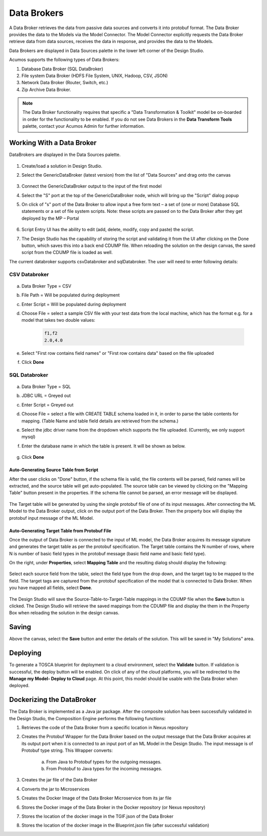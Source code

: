 .. ===============LICENSE_START=======================================================
.. Acumos
.. ===================================================================================
.. Copyright (C) 2017-2018 AT&T Intellectual Property & Tech Mahindra. All rights reserved.
.. ===================================================================================
.. This Acumos documentation file is distributed by AT&T and Tech Mahindra
.. under the Creative Commons Attribution 4.0 International License (the "License");
.. you may not use this file except in compliance with the License.
.. You may obtain a copy of the License at
..
..      http://creativecommons.org/licenses/by/4.0
..
.. This file is distributed on an "AS IS" BASIS,
.. WITHOUT WARRANTIES OR CONDITIONS OF ANY KIND, either express or implied.
.. See the License for the specific language governing permissions and
.. limitations under the License.
.. ===============LICENSE_END=========================================================

============
Data Brokers
============

A Data Broker retrieves the data from passive data sources and converts it into protobuf format. The Data Broker provides the data to the Models via the Model Connector. The Model Connector explicitly requests the Data Broker retrieve data from data sources, receives the data in response, and provides the data to the Models.

Data Brokers are displayed in Data Sources palette in the lower left corner of the Design Studio.

Acumos supports the following types of Data Brokers:

#. Database Data Broker (SQL DataBroker)
#. File system Data Broker (HDFS File System, UNIX, Hadoop, CSV, JSON)
#. Network Data Broker (Router, Switch, etc.)
#. Zip Archive Data Broker.

.. note::
    The Data Broker functionality requires that specific a "Data Transformation & Toolkit" model be on-boarded in order for the functionality to be enabled. If you do not see Data Brokers in the **Data Transform Tools** palette, contact your Acumos Admin for further information.

Working With a Data Broker
==========================
DataBrokers are displayed in the Data Sources palette.

    .. image:: ../images/design-studio-user-guide/sql-csv/GenericDataBroker.jpg

#. Create/load a solution in Design Studio.
#. Select the GenericDataBroker (latest version) from the list of "Data Sources" and drag onto the canvas

    .. image:: ../images/design-studio-user-guide/sql-csv/DataBrokeronCanvas.jpg

#. Connect the GenericDataBroker output to the input of the first model
#. Select the "S" port at the top of the GenericDataBroker node, which will bring up the "Script" dialog popup
#. On click of "s" port of the Data Broker to allow input a free form text – a set of (one or more) Database SQL statements or a set of file system scripts. Note: these scripts are passed on to the Data Broker after they get deployed by the MP – Portal

    .. image:: ../images/design-studio-user-guide/sql-csv/DataBrokerScriptPort.jpg

#. Script Entry UI has the ability to edit (add, delete, modify, copy and paste) the script.
#. The Design Studio has the capability of storing the script and validating it from the UI after clicking on the Done button, which saves this into a back end CDUMP file. When reloading the solution on the design canvas, the saved script from the CDUMP file is loaded as well.

The current databroker supports csvDatabroker and sqlDatabroker. The user will need to enter following details:

CSV Databroker
--------------

    .. image:: ../images/design-studio-user-guide/sql-csv/CSVDBScriptPort.jpg

a) Data Broker Type = CSV
b) File Path = Will be populated during deployment
c) Enter Script = Will be populated during deployment
d) Choose File = select a sample CSV file with your test data from the local machine, which has the format e.g. for a model that takes two double values:

    .. code:: text

    	f1,f2
    	2.0,4.0

e) Select "First row contains field names" or "First row contains data" based on the file uploaded
f) Click **Done**

SQL Databroker
--------------

    .. image:: ../images/design-studio-user-guide/sql-csv/SQLDBScriptPort.jpg

a) Data Broker Type = SQL
b) JDBC URL = Greyed out
c) Enter Script = Greyed out
d) Choose File = select a file with CREATE TABLE schema loaded in it, in order to parse the table contents for mapping. (Table Name and table field details	are retrieved from the schema.)
e) Select the jdbc driver name from the dropdown which supports the file uploaded. (Currently, we only support mysql)
f) Enter the database name in which the table is present. It will be shown as below.

	.. image:: ../images/design-studio-user-guide/sql-csv/SQLDBwithFile.jpg

g) Click **Done**

Auto-Generating Source Table from Script
........................................
After the user clicks on "Done" button, if the schema file is valid, the file
contents will be parsed, field names will be extracted, and the source table
will get auto-populated. The source table can be viewed by clicking on the
"Mapping Table" button present in the properties. If the schema file cannot be
parsed, an error message will be displayed.

    .. image:: ../images/design-studio-user-guide/sql-csv/PropertiesPanel.jpg

The Target table will be generated by using the single protobuf file of one of
its input messages. After connecting the ML Model to the Data Broker output,
click on the output port of the Data Broker. Then the property box will display
the protobuf input message of the ML Model.

Auto-Generating Target Table from Protobuf File
...............................................
Once the output of Data Broker is connected to the input of ML model, the Data
Broker acquires its message signature and generates the target table as per the
protobuf specification. The Target table contains the N number of rows, where N
is number of basic field types in the protobuf message (basic field name and
basic field type).

On the right, under **Properties**, select **Mapping Table** and the resulting dialog should display the following:

    .. image:: ../images/design-studio-user-guide/sql-csv/DBMappingTable.jpg

Select each source field from the table, select the field type from the drop
down, and the target tag to be mapped to the field. The target tags are
captured from the protobuf specification of the model that is connected to Data
Broker. When you have mapped all fields, select **Done**.

    .. image:: ../images/design-studio-user-guide/sql-csv/SourceTableSelection.jpg

The Design Studio will save the Source-Table-to-Target-Table mappings in the
CDUMP file when the **Save** button is clicked. The Design Studio will retrieve
the saved mappings from the CDUMP file and display the them in the Property Box
when reloading the solution in the design canvas.

Saving
======
Above the canvas, select the **Save** button and enter the details of the
solution. This will be saved in "My Solutions" area.

Deploying
=========
To generate a TOSCA blueprint for deployment to a cloud environment, select the
**Validate** button. If validation is successful, the deploy button will be
enabled. On click of any of the cloud platforms, you will be redirected to the
**Manage my Model- Deploy to Cloud** page. At this point, this model should be
usable with the Data Broker when deployed.

Dockerizing the DataBroker
==========================
The Data Broker is implemented as a Java jar package. After the composite
solution has been successfully validated in the Design Studio, the Composition
Engine performs the following functions:

#. Retrieves the code of the Data Broker from a specific location in Nexus repository
#. Creates the Protobuf Wrapper for the Data Broker based on the output message that the Data Broker acquires at its output port when it is connected to an input port of an ML Model in the Design Studio. The input message is of Protobuf type string. This Wrapper converts:

    	a.	From Java to Protobuf types for the outgoing messages.
    	b.	From Protobuf to Java types for the incoming messages.

#. Creates the jar file of the Data Broker
#. Converts the jar to Microservices
#. Creates the Docker Image of the Data Broker Microservice from its jar file
#. Stores the Docker image of the Data Broker in the Docker repository (or Nexus repository)
#. Stores the location of the docker image in the TGIF.json of the Data Broker
#. Stores the location of the docker image in the Blueprint.json file (after successful validation)
